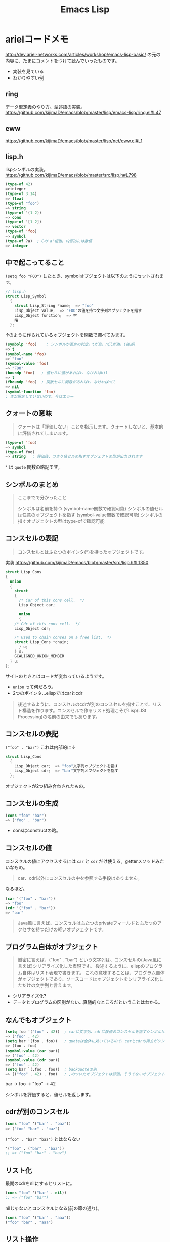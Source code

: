 #+title: Emacs Lisp

* arielコードメモ

http://dev.ariel-networks.com/articles/workshop/emacs-lisp-basic/
の元の内容に、たまにコメントをつけて読んでいったものです。
- 実装を見ている
- わかりやすい例
** ring

データ型定義のやり方。型述語の実装。
https://github.com/kijimaD/emacs/blob/master/lisp/emacs-lisp/ring.el#L47

** eww

https://github.com/kijimaD/emacs/blob/master/lisp/net/eww.el#L1

** lisp.h

lispシンボルの実装。
https://github.com/kijimaD/emacs/blob/master/src/lisp.h#L798

#+begin_src emacs-lisp
(type-of 42)
=>integer
(type-of 3.14)
=> float
(type-of "foo")
=> string
(type-of '(1 2))
=> cons
(type-of '[1 2])
=> vector
(type-of 'foo)
=> symbol
(type-of ?a)  ; Cの'a'相当。内部的には数値
=> integer
#+end_src

** 中で起こってること

~(setq foo "FOO")~ したとき、symbolオブジェクトは以下のようにセットされます。
#+begin_src c
// lisp.h
struct Lisp_Symbol
  {
    struct Lisp_String *name;  => "foo"
    Lisp_Object value;  => "FOO"の値を持つ文字列オブジェクトを指す
    Lisp_Object function;  => 空
    略
  };
#+end_src

↑のように作られているオブジェクトを関数で調べてみます。

#+begin_src emacs-lisp
(symbolp 'foo)    ; シンボルか否かの判定。tが真。nilが偽。(後述)
=> t
(symbol-name 'foo)
=> "foo"
(symbol-value 'foo)
=> "FOO"
(boundp 'foo)   ; 値セルに値があればt、なければnil
=> t
(fboundp 'foo)  ; 関数セルに関数があればt、なければnil
=> nil
(symbol-function 'foo)
; まだ設定していないので、今はエラー
#+end_src

** クォートの意味

#+begin_quote
クォートは「評価しない」ことを指示します。クォートしないと、基本的に評価されてしまいます。
#+end_quote

#+begin_src emacs-lisp
(type-of 'foo)
=> symbol
(type-of foo)
=> string   ; 評価後、つまり値セルの指すオブジェクトの型が出力されます
#+end_src

~'~ は ~quote~ 関数の略記です。

** シンボルのまとめ

#+begin_quote
ここまでで分かったこと

シンボルは名前を持つ (symbol-name関数で確認可能)
シンボルの値セルは任意のオブジェクトを指す (symbol-value関数で確認可能)
シンボルの指すオブジェクトの型はtype-ofで確認可能
#+end_quote

** コンスセルの表記

#+begin_quote
コンスセルとはふたつのポインタ(*)を持ったオブジェクトです。
#+end_quote
実装
https://github.com/kijimaD/emacs/blob/master/src/lisp.h#L1350

#+begin_src c
struct Lisp_Cons
{
  union
  {
    struct
    {
      /* Car of this cons cell.  */
      Lisp_Object car;

      union
      {
    /* Cdr of this cons cell.  */
    Lisp_Object cdr;

    /* Used to chain conses on a free list.  */
    struct Lisp_Cons *chain;
      } u;
    } s;
    GCALIGNED_UNION_MEMBER
  } u;
};
#+end_src
サイトのときとはコードが変わっているようです。
- ~union~ って何だろう。
- 2つのポインタ…elispではcarとcdr

#+begin_quote
後述するように、コンスセルのcdrが別のコンスセルを指すことで、リスト構造を作ります。コンスセルで作るリスト処理こそがLisp(LISt Processing)の名前の由来でもあります。
#+end_quote

** コンスセルの表記

~("foo" . "bar")~
これは内部的に↓
#+begin_src c
struct Lisp_Cons
  {
    Lisp_Object car;  => "foo"文字列オブジェクトを指す
    Lisp_Object cdr;  => "bar"文字列オブジェクトを指す
  };
#+end_src

オブジェクトが2つ組み合わされたもの。

** コンスセルの生成

#+begin_src emacs-lisp
(cons "foo" "bar")
=> ("foo" . "bar")
#+end_src

- consはconstructの略。

** コンスセルの値

コンスセルの値にアクセスするには ~car~ と ~cdr~ だけ使える。getterメソッドみたいなもの。

#+begin_quote
car、cdr以外にコンスセルの中を参照する手段はありません。
#+end_quote

なるほど。

#+begin_src emacs-lisp
(car '("foo" . "bar"))
=> "foo"
(cdr '("foo" . "bar"))
=> "bar"
#+end_src

#+begin_quote
Java風に言えば、コンスセルはふたつのprivateフィールドとふたつのアクセサを持つだけの軽いオブジェクトです。
#+end_quote

** プログラム自体がオブジェクト

#+begin_quote
厳密に言えば、("foo" . "bar") という文字列は、コンスセルの(Java風に言えば)シリアライズ化した表現です。
後述するように、elispのプログラム自体はリスト表現で書きます。
これの意味することは、プログラム自体がオブジェクトであり、ソースコードはオブジェクトをシリアライズ化しただけの文字列と言えます。
#+end_quote

- シリアライズ化?
- データとプログラムの区別がない…真髄的なところだということはわかる。

** なんでもオブジェクト

#+begin_src emacs-lisp
(setq foo '("foo" . 42))  ; carに文字列、cdrに数値のコンスセルを指すシンボルfoo
=> ("foo" . 42)
(setq bar '(foo . foo))   ; quoteは全体に効いているので、carとcdrの両方がシンボルfoo
=> (foo . foo)
(symbol-value (car bar))
=> ("foo" . 42)
(symbol-value (cdr bar))
=> ("foo" . 42)
(setq bar `(,foo . foo))  ; backquoteの例
=> (("foo" . 42) . foo)   ; ,のついたオブジェクトは評価。そうでないオブジェクトは未評価
#+end_src

bar -> foo -> "foo" -> 42

シンボルを評価すると、値セルを返します。
** cdrが別のコンスセル

#+begin_src emacs-lisp
(cons "foo" '("bar" . "baz"))
=> ("foo" "bar" . "baz")
#+end_src

~("foo" . "bar" "baz")~ とはならない

#+begin_src emacs-lisp
'("foo" . ("bar" . "baz"))
;; => ("foo" "bar" . "baz")
#+end_src

** リスト化

最期のcdrをnilにするとリストに。
#+begin_src emacs-lisp
(cons "foo" '("bar" . nil))
;; => ("foo" "bar")
#+end_src

nilじゃないとコンスセルになる(前の節の通り)。
#+begin_src emacs-lisp
(cons "foo" '("bar" . "aaa"))
("foo" "bar" . "aaa")
#+end_src

** リスト操作

#+begin_src emacs-lisp
(car '("foo" "bar" "baz"))
=> "foo"
(cdr '("foo" "bar" "baz"))
=> ("bar" "baz")
(cdr (cdr '("foo" "bar" "baz")))
=> ("baz")    ; dotted pair notationで書けば ("baz" . nil)
(cdr (cdr (cdr '("foo" "bar" "baz"))))
=> nil
#+end_src

面倒だけど、リストの操作が行えることがわかります。

#+begin_src emacs-lisp
(setq foo "a")
(setq foo (cons "value" foo))   ; リストfooに要素をprepend
;; => ("value" . "a")
(setq foo (cons "value" foo))   ; さらにprepend
;; => ("value" "value" . "a")
(setq load-path (cons (expand-file-name "~/elisp") load-path))

(list "foo" "bar" "baz")  ; 引数を要素に持つリストを生成
=> ("foo" "bar" "baz")

(append '("foo" "bar") '("baz"))  ; 連接したリストを生成
=> ("foo" "bar" "baz")
(setq load-path (append load-path (list (expand-file-name "~/elisp"))))

(car (nthcdr 1 '("foo" "bar" "baz")))   ; N番目の要素の取得
=> "bar"
#+end_src

** 評価
#+begin_quote
コンスセルの評価は次のように行います。

リストの先頭要素(先頭のコンスセルのcar)のシンボルの関数セルの指す関数呼び出し
リストの後続要素(先頭以外のコンスセルのcar)を関数の引数として渡す。引数はquoteがなければ、評価してから引数に渡ります
リストの後続要素は、リストであるかもしれません。この場合、内側のリストを評価、つまり関数呼び出しをしてから、外側のリストの関数呼び出しをします(前ページで既にやっていますが)。
#+end_quote

- コンスセルとリストの違い。コンスセルは ~( . )~ で、最後のcdrがnilでないもの。
- リストは最後のcdrがnilのもの。
- ~(append '("foo" "bar") '("baz"))~ の例.
  1. リストの先頭要素 ~append~ の関数セルの指す関数を呼び出す。
  2. リストの後続要素 ~'("foo" "bar") '("baz")~ が引数として呼び出される。quoteがあるので評価されない。リストのときは評価=関数呼び出しを1.と同様に内側→外側の順に行う。

#+begin_src emacs-lisp
(defun plus1 (n)
  (+ n 1))
=> plus1
(plus1 10)
=> 11
(defun my-plus (m n)
  (+ m n))
=> my-plus
(my-plus 2 5)
=> 7
#+end_src

#+begin_quote
関数の戻り値(=関数の評価結果)は、関数本体の最後の評価結果です
#+end_quote

なるほど。
** 関数に名前はない

#+begin_quote
defunを見て、関数に名前があると思うのは間違いです。

defunは、シンボルを作って、その関数セルが関数定義を指すようにしています。
#+end_quote

シンボルの定義を思い返してみます。

#+begin_src c
// lisp.h
struct Lisp_Symbol
  {
    struct Lisp_String *name;  => "foo"
    Lisp_Object value;  => "FOO"の値を持つ文字列オブジェクトを指す
    Lisp_Object function;  => 空
    略
  };
#+end_src

確かに関数定義を指しています。

#+begin_src emacs-lisp
(defun foo () (message "a"))
(symbolp 'foo)
=> t
(symbol-name 'foo)
=> "foo"
(symbol-value 'foo)
=> error: (void-variable foo)
(symbol-function 'foo)
=> (lambda nil (message "a"))
(boundp 'foo)
=> nil
(fboundp 'foo) ; 関数定義
=> t
#+end_src

** 既存関数も同じ
どれもシンボルで、関数定義を指しています
#+begin_src emacs-lisp
(symbol-function 'car)
=> #<subr car>
(symbol-function 'defun)
=> #<subr defun>
(symbol-function '+)
=> #<subr +>
#+end_src

#+begin_quote
subr(subroutineの略)は、Cで書かれた関数を意味しています。

構造(シンボルcarやシンボルdefunがあり、それらの関数セルが関数定義を指す)は同じです。
#+end_quote

subrそうだったのか。 ~#<>~ はどういう意味なのだろう。

** fset
#+begin_quote
値セルにsetqやsetがあったように、関数セルにはfsetがあります(fsetqはありません)。
#+end_quote

#+begin_src emacs-lisp
(fset 'my-plus2
  '(lambda (n) (+ n 2)))   ; defunと同じ
=> (lambda (n) (+ n 2))
(my-plus2 10)
=> 12
#+end_src

関数セルと値セルを確認します。

#+begin_src emacs-lisp
(setq foo "foo")
=> "foo"
(fset 'foo '(lambda (s) (concat s "bar"))) ; 名前とリストの組み合わせ。どちらも未評価で渡す。
=> (lambda (s) (concat s "bar"))
(foo foo)
=> "foobar"
#+end_src

** lambda

https://github.com/kijimaD/emacs/blob/master/lisp/subr.el#L106

#+begin_src emacs-lisp
(lambda (引数 ...) (関数本体))
#+end_src

処理の中身。名前と組み合わせると関数になります。

#+begin_src emacs-lisp
((lambda (m n) (+ m n)) 2 5)
=> 7
#+end_src

関数定義。declare(...関数やマクロに関する情報、infoで出てくる文章)の箇所を除くとこれだけです。
引数cdr(処理したい内容)でコンスセルを作って、関数セルと組み合わせてリストを作ります。なので名前はありません。
#+begin_src emacs-lisp
(defmacro lambda (&rest cdr)
  (list 'function (cons 'lambda cdr)))
#+end_src

** 関数とは何か

述語関数から見てます。この方法いいですね。

#+begin_src emacs-lisp
; subr.el
(defun functionp (object)
  "Non-nil if OBJECT is a type of object that can be called as a function."
  (or (subrp object) (byte-code-function-p object)
      (eq (car-safe object) 'lambda)
      (and (symbolp object) (fboundp object))))
#+end_src

#+begin_quote
elispにとって、「関数」とは次の4つのいずれかであることが分かります。

- subroutine (Cで書かれた関数)
- バイトコンパイルされた関数 (今はあまり気にしないように)
- シンボルlambdaで始まるリスト
- 関数セルが空ではないシンボル
#+end_quote

** 関数呼び出し

#+begin_quote
リストの先頭要素に「関数」があれば、関数呼び出しになります。
#+end_quote

リストがすべてに優先して存在します。

#+begin_src emacs-lisp
(my-plus 1 3)   ; シンボルであれば関数セルの指す関数を呼び出す
=> 4
((lambda (m n) (+ m n)) 1 3)   ; シンボルlambdaで始まるリストも「関数」
=> 4
#+end_src

** funcall
#+begin_quote
funcall関数は引数の1番目を関数として呼びます。
#+end_quote

#+begin_src emacs-lisp
(funcall 'my-plus 1 3)
=> 4
(funcall '(lambda (m n) (+ m n)) 1 3)
=> 4
#+end_src

- ~'(lambda (m n) (+ m n))~ は関数として呼ばれる。
~- (lambda (m n) (+ m n))~ でもいいみたい。

違いは何だっけ。... 評価して渡されるかどうか。この場合は関数なので、評価されるのがいつでも結果は変わらない。

#+begin_src emacs-lisp
(funcall '(lambda () (+ 1 2)))
(if (eq 1 (+ 1)) 1) ; 1
(if (eq 1 '(+ 1)) 1) ; nil

(+ (+ 1) 1) ; 2
(+ '(+ 1) 1) ; (wrong-type-argument number-or-marker-p (+ 1))
#+end_src

** 値セルにlambda

つまり、値を関数でも呼び出せます。

#+begin_src emacs-lisp
(setq foo '(lambda (m n) (+ m n)))
=> (lambda (m n) (+ m n))
(funcall foo 2 5)
=> 7
#+end_src

なるほど…。

** 明示的に空にする

#+begin_quote
(makunbound 'foo)   ;値セルを空にする
=> foo
(fmakunbound 'foo)  ;関数セルを空にする
=> foo
#+end_quote

** 連想リスト(association list)

#+begin_src emacs-lisp
'(("foo" . "FOO") ("bar" . "BAR") ("baz" . "BAZ"))
#+end_src

リストの要素がコンスセル。

** 配列

#+begin_quote
配列は次の4つに分類できます。

- ベクタ
- 文字列
- 文字テーブル
- ブールベクタ
#+end_quote

#+begin_quote
言語仕様として「配列」があると言うより、次のarrayp述語で「配列」型(基本型では無い)が定義されているようなものです。
#+end_quote

#+begin_src c
// data.c
DEFUN ("arrayp", Farrayp, Sarrayp, 1, 1, 0, "Return t if OBJECT is an array (string or vector).")
  (object)
     Lisp_Object object;
{
  if (VECTORP (object) || STRINGP (object)
      || CHAR_TABLE_P (object) || BOOL_VECTOR_P (object))
    return Qt;
  return Qnil;
}
#+end_src

ベクタ/文字/文字テーブル/ブールベクタであればarray。なんだそりゃ？

#+begin_src emacs-lisp
(arrayp '(1 2)) ; nil
(arrayp "aaa")  ; t
#+end_src

** ベクタ

#+begin_src emacs-lisp
[1 3 5]
=> [1 3 5]
(vectorp [1 3 5])
=> t
(setq foo [1 3 5])    ; quoteしてもしなくても同じ
=> [1 3 5]
(vectorp foo)
=> t
#+end_src

** ベクタの操作

#+begin_src emacs-lisp

#+end_src
** 元ページ再掲
http://dev.ariel-networks.com/articles/workshop/emacs-lisp-basic/
* リスト遊び
** リスト
- リストを構成するセルのCDRはm，セルかnilを指している。
しかしポイントはなんでも指せるので、CDRはアトム(整数とか)も参照できる。
CARが1, CDRが2のセルは、表記方法では表現できない。
これを表現するために、ドット対表記が用意されている。
#+begin_src emacs-lisp
(cons 1 (cons 2 nil))
=> (1 2)

(cons 1 2)
=> (1 . 2)
#+end_src

nilで終端しないセルはドット対で表記する。
この方法で表現すると、
(1) => (1. nil)
(1 2 3) => (1 . (2 . (3. nil)))
みたいになる。ドット対は連想リストで用いられる。
** Lispのデータ
- セル(1対のポインタ。consで作られる。CARとCDRが指しているポインタが指すデータを見るには、carとcdrを用いる)
- アトム(セル以外。整数とか)
** Lispの評価
- 式がセルなら関数を呼び出す。第1要素のシンボルの指す関数を実行する。引数は評価する。
- 式がアトムならその値を返す。
** quote
クオートをつけると評価せずそのまま返す。

#+begin_src emacs-lisp
(quote (1 2))
=> (1 2)

同じ意味:
'(1 2)

(setq dog 5)
dog
=> 5   ; 評価結果
'dog
=> dog ; シンボル自身を表現する
#+end_src

(setq dog "dog")
はシンボルdog(評価しない)に、"dog"を入れるということ。
** ポインタ
変数から変数への代入は、ポインタを複製するということ。

#+begin_src emacs-lisp
(setq x 'dog)
(setq y 'dog)
(eq x y)
=> t
(setq z y)
(eq y z)
=> t
#+end_src

#+begin_src emacs-lisp
(setq x "dog")
(setq y "dog")
(eq x y)
=> nil ; 同じ中身の文字列だが、指しているポインタが異なるため。
(setq z y)
(eq y z)
=> t   ; 指しているポインタが同じため
#+end_src

変数はポインタを格納する箱。
* On Lisp
** もう一つの関数定義

#+begin_src emacs-lisp
(defun double (x) (* x 2))
#'double ; 関数オブジェクトを得る

#'(lambda (x) (* x 2))
#+end_src

#+begin_quote
名前が関数呼び出しの先頭かシャープクォートの次に来ると関数への参照と見
なされ， それ以外では変数名と見なされる．
#+end_quote
なので(double double)とかも可能。変数と関数の名前空間が異なっている。

- 関数は普通のデータオブジェクト。なので変数が値として関数を持てる。

#+begin_src emacs-lisp
(setq x #'append)
#+end_src

2つの式は大体同じことをしている:
#+begin_src emacs-lisp
(defun double (x) (* x 2))

(setf (symbol-function 'double)
      #'(lambda (x) (* x 2)))
#+end_src

手続き定義…名前をコードと関連付ける。

#+begin_quote
関数を作るのにdefunは必要ではなく， 関数は何かのシンボルの値と
して保存されなくてもいい．
defunの背後には， もっと一般的な仕組みが隠れている： 関数を作ることと，
それをある名前に関連づけることは別々の働きだ． Lispの関数の概念の一般性
全体までは必要ないとき， defunはもっと制限の強いプログラミング言語と同
じ位単純に関数定義を行う．
#+end_quote

applyは、オブジェクトを関数として実行する。

#+begin_src emacs-lisp
(+ 1 2)
(apply #'+ '(1 2))
(apply (symbol-function '+) '(1 2))
(apply #'(lambda (x y) (+ x y)) '(1 2))
#+end_src
** クロージャ
#+begin_src emacs-lisp
(defun make-adder (n)
  #'(lambda (x) (+ x n)))
#+end_src

は数を取り，「呼ばれると引数にその数を加えるクロージャ」を返す． その足
し算関数のインスタンスは幾らでも作ることができる：

#+begin_src emacs-lisp
> (setq add2 (make-adder 2)
        add10 (make-adder 10))
#<Interpreted-Function BF162E>
> (funcall add2 5)
7
> (funcall add10 3)
13
#+end_src

変数に引数をとった関数を入れる。すごいな。
** 末尾再帰
再帰関数とは自分自身を呼び出す関数だ． そして関数呼び出しの後に行うべき
作業が残っていなければ， その呼び出しは\emph{末尾再帰}だ． 次の関数は末
尾再帰でない．

#+begin_src emacs-lisp :tangle yes
(defun our-length (lst)
  (if (null lst)
      0
      (1+ (our-length (cdr lst)))))

#+end_src

再帰呼び出しから戻った後，結果を1+ に渡さなければいけないからだ． しか
し次の関数は末尾再帰だ．

#+begin_src emacs-lisp :tangle yes
(defun our-find-if (fn lst)
  (if (funcall fn (car lst))
      (car lst)
      (our-find-if fn (cdr lst))))
#+end_src
** 抽象化
#+begin_src emacs-lisp :tangle yes
(defun 1st (exp) (car exp))
(defun 2nd (exp) (car (cdr exp)))
(defun 3rd (exp) (car (cdr (cdr exp))))

(setq order-func1 '((OP . 2nd) (ARG1 . 1st) (ARG2 . 3rd)))
(setq order-func2 '((OP . 1st) (ARG1 . 2nd) (ARG2 . 3rd)))

(defun order-func (sym odr-db)
  (cdr (assq sym odr-db)))

(defun op (exp order-db)
  (funcall (order-func 'OP order-db) exp))
(defun arg1 (exp order-db)
  (funcall (order-func 'ARG1 order-db) exp))
(defun arg2 (exp order-db)
  (funcall (order-func 'ARG2 order-db) exp))

(setq op-func1 '((+ . +) (- . -) (* . *)))
(setq op-func2 '((add . +) (sub . -) (mul . *)))

(defun op-func (sym op-db)
  (cdr (assq sym op-db)))

(defun calc (exp op-db odr-db)
  (cond
    ((atom exp) exp)
    (t (funcall
        (op-func (op exp odr-db) op-db)
        (calc (arg1 exp odr-db) op-db odr-db)
        (calc (arg2 exp odr-db) op-db odr-db)))))

(calc '(1 + (2 * 3)) op-func1 order-func1)
(calc '(add 1 (mul 2 3)) op-func2 order-func2)
#+end_src
* memo
